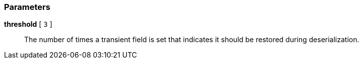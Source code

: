 === Parameters

*threshold* [ `+3+` ]::
  The number of times a transient field is set that indicates it should be restored during deserialization.

